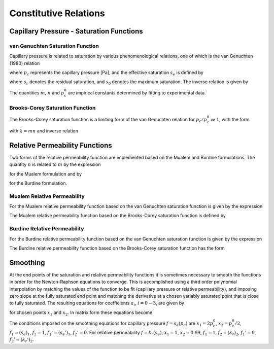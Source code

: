 
.. _constitutive_relations:

Constitutive Relations
----------------------

Capillary Pressure - Saturation Functions
~~~~~~~~~~~~~~~~~~~~~~~~~~~~~~~~~~~~~~~~~

.. _VG-saturation-function-richards:

van Genuchten Saturation Function
+++++++++++++++++++++++++++++++++

Capillary pressure is related to saturation by various phenomenological
relations, one of which is the van Genuchten (1980) relation

.. math::
   :label: seff
   
   s_e = \left[1+\left( \frac{p_c}{p_c^0} \right)^n\right]^{-m},

where :math:`p_c` represents the capillary pressure [Pa], and the
effective saturation :math:`s_e` is defined by

.. math::
   :label: seff_2

   s_e = \frac{s - s_r}{s_0 - s_r},

where :math:`s_r` denotes the residual saturation, and :math:`s_0`
denotes the maximum saturation. The inverse relation is given by

.. math::
   :label: pc-vg

   p_c = p_c^0 \left(s_e^{-1/m}-1\right)^{1/n}.

The quantities :math:`m`, :math:`n` and :math:`p_c^0` are impirical
constants determined by fitting to experimental data.

.. _BC-saturation-function-richards:

Brooks-Corey Saturation Function
++++++++++++++++++++++++++++++++

The Brooks-Corey saturation function is a limiting form of the van
Genuchten relation for :math:`p_c/p_c^0 \gg 1`, with the form

.. math::
   :label: bc-se

   s_e = \left(\frac{p_c}{p_c^0}\right)^{-\lambda},

with :math:`\lambda=mn` and inverse relation

.. math::
   :label: bc-pc

   p_c = p_c^0 s_e^{-1/\lambda}.

   
.. _relative-permeability-functions-richards:
   
Relative Permeability Functions
~~~~~~~~~~~~~~~~~~~~~~~~~~~~~~~

Two forms of the relative permeability function are implemented based on
the Mualem and Burdine formulations. The quantity :math:`n` is related
to :math:`m` by the expression

.. math::
   :label: lambda_mualem
   
   m = 1-\frac{1}{n}, \ \ \ \ \ n = \frac{1}{1-m},

for the Mualem formulation and by

.. math::
   :label: lambda_burdine
   
   m = 1-\frac{2}{n}, \ \ \ \ \ n = \frac{2}{1-m},

for the Burdine formulation.

Mualem Relative Permeability
++++++++++++++++++++++++++++

For the Mualem relative permeability function based on the van Genuchten
saturation function is given by the expression

.. math::
   :label: krl_mualem_vg
   
   k_{r} = \sqrt{s_e} \left\{1 - \left[1- \left( s_e \right)^{1/m} \right]^m \right\}^2.

The Mualem relative permeability function based on the Brooks-Corey
saturation function is defined by

.. math::
   :label: krl_mualem_bc

   k_r &= \big(s_e\big)^{5/2+2/\lambda} \\
       &=\big(p_c/p_c^0\big)^{-(5\lambda/2+2)}.
       
Burdine Relative Permeability
+++++++++++++++++++++++++++++

For the Burdine relative permeability function based on the van
Genuchten saturation function is given by the expression

.. math::
   :label: krl_burdine_vg
   
   k_{r} = s_e^2 \left\{1 - \left[1- \left( s_e \right)^{1/m} \right]^m \right\}.

The Burdine relative permeability function based on the Brooks-Corey
saturation function has the form

.. math::
   :label: krl_burdine_bc

   k_r &= \big(s_e\big)^{3+2/\lambda} \\
       &= \left(\frac{p_c}{p_c^0}\right)^{-(3+2\lambda)}.

.. _smoothing-operation:       
       
Smoothing
~~~~~~~~~

At the end points of the saturation and relative permeability functions
it is sometimes necessary to smooth the functions in order for the
Newton-Raphson equations to converge. This is accomplished using a third
order polynomial interpolation by matching the values of the function to
be fit (capillary pressure or relative permeability), and imposing zero
slope at the fully saturated end point and matching the derivative at a
chosen variably saturated point that is close to fully saturated. The
resulting equations for coefficients :math:`a_i`, :math:`i=0-3`, are
given by

.. math::
   :label: smoothing1

   a_0 + a_1 x_1 + a_2 x_1^2 + a_3 x_1^3 &= f_1,\\
   a_0 + a_1 x_2 + a_2 x_2^2 + a_3 x_2^3 &= f_2,\\
         a_1 x_1 + 2a_2 x_1 + 3a_3 x_1^2 &= f_1',\\
         a_1 x_2 + 2a_2 x_2 + 3a_3 x_2^2 &= f_2',

for chosen points :math:`x_1` and :math:`x_2`. In matrix form these
equations become

.. math::
   :label: smoothing2

   \begin{bmatrix}
   1 & x_1 & x_1^2 & x_1^3\\
   1 & x_2 & x_2^2 & x_2^3\\
   0 & 1 & 2x_1 & 3x_1^2\\
   0 & 1 & 2x_2 & 3x_2^2
   \end{bmatrix}
   \begin{bmatrix}
   a_0\\
   a_1\\
   a_2\\
   a_3
   \end{bmatrix}
   = \begin{bmatrix}
   f_1\\
   f_2\\
   f_1'\\
   f_2'
   \end{bmatrix}.

The conditions imposed on the smoothing equations for capillary pressure
:math:`f=s_e(p_c)` are :math:`x_1=2 p_c^0`, :math:`x_2=p_c^0/2`,
:math:`f_1 = (s_e)_1`, :math:`f_2 = 1`, :math:`f_1' = (s_e')_1`,
:math:`f_2' = 0`. For relative permeability :math:`f=k_r(s_e)`,
:math:`x_1 = 1`, :math:`x_2 = 0.99`, :math:`f_1 = 1`,
:math:`f_2 = (k_r)_2`, :math:`f_1' = 0`, :math:`f_2' = (k_r')_2`.
